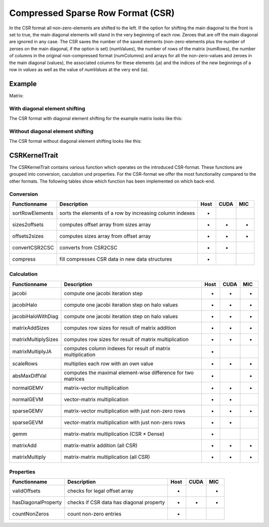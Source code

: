 Compressed Sparse Row Format (CSR)
==================================

In the CSR format all non-zero-elements are shifted to the left. If the option for shifting the main diagonal to the
front is set to true, the main diagonal elements will stand in the very beginning of each row. Zeroes that are off
the main diagonal are ignored in any case. The CSR saves the number of the saved elements (non-zero-elements plus the
number of zeroes on the main diagonal, if the option is set) (numValues), the number of rows of the matrix (numRows),
the number of columns in the original non-compressed format (numColumns) and arrays for all the non-zero-values and
zeroes in the main diagonal (values), the associated columns for these elements (ja) and the indices of the new
beginnings of a row in *values* as well as the value of *numValues* at the very end (ia).

Example
-------

Matrix:

.. image:: _images/Storage.png
    :align: center
    :width: 200px
    
With diagonal element shifting
^^^^^^^^^^^^^^^^^^^^^^^^^^^^^^

The CSR format with diagonal element shifting for the example matrix looks like this:

.. image:: _images/CSRStorageW.png
    :align: center
    :width: 200px
    
.. image:: _images/CSRStorageWStructure.png
    :align: center
    :width: 500px
    
Without diagonal element shifting
^^^^^^^^^^^^^^^^^^^^^^^^^^^^^^^^^
    
The CSR format without diagonal element shifting looks like this:

.. image:: _images/CSRStorageWO.png
    :align: center
    :width: 200px
    
.. image:: _images/CSRStorageWOStructure.png
    :align: center
    :width: 500px    


CSRKernelTrait
--------------

The CSRKernelTrait contains various function which operates on the introduced CSR-format. 
These functions are grouped into conversion, caculation und properties. For the CSR-format
we offer the most functionality compared to the other formats. The following tables show 
which function has been implemented on which back-end.

Conversion
^^^^^^^^^^

====================== ============================================================= ==== ==== ===
**Functionname**       **Description**                                               Host CUDA MIC
====================== ============================================================= ==== ==== ===
sortRowElements        sorts the elements of a row by increasing column indexes      *
sizes2offsets          computes offset array from sizes array                        *    *    *
offsets2sizes          computes sizes array from offset array                        *    *    *   
convertCSR2CSC         converts from CSR2CSC                                         *    *
compress               fill compresses CSR data in new data structures               *
====================== ============================================================= ==== ==== ===

Calculation
^^^^^^^^^^^

====================== ============================================================= ==== ==== ===
**Functionname**       **Description**                                               Host CUDA MIC
====================== ============================================================= ==== ==== ===
jacobi                 compute one jacobi iteration step                             *    *    *
jacobiHalo             compute one jacobi iteration step on halo values              *    *    *
jacobiHaloWithDiag     compute one jacobi iteration step on halo values              *    *    *
matrixAddSizes         computes row sizes for result of matrix addition              *    *    *
matrixMultiplySizes    computes row sizes for result of matrix multiplication        *    *    *
matrixMultiplyJA       computes column indexes for result of matrix multiplication   *
scaleRows              multiplies each row with an own value                         *    *    *
absMaxDiffVal          computes the maximal element-wise difference for two matrices *         *
normalGEMV             matrix-vector multiplication                                  *    *    *
normalGEVM             vector-matrix multiplication                                  *    *
sparseGEMV             matrix-vector multiplication with just non-zero rows          *    *    *
sparseGEVM             vector-matrix multiplication with just non-zero rows          *    *
gemm                   matrix-matrix multiplication (CSR * Dense)                    *
matrixAdd              matrix-matrix addition (all CSR)                              *    *    *
matrixMultiply         matrix-matrix multiplication  (all CSR)                       *    *    *
====================== ============================================================= ==== ==== ===

Properties
^^^^^^^^^^

====================== ============================================================= ==== ==== ===
**Functionname**       **Description**                                               Host CUDA MIC
====================== ============================================================= ==== ==== ===
validOffsets           checks for legal offset array                                 *         *
hasDiagonalProperty    checks if CSR data has diagonal property                      *    *    *
countNonZeros          count non-zero entries                                        *
====================== ============================================================= ==== ==== ===


